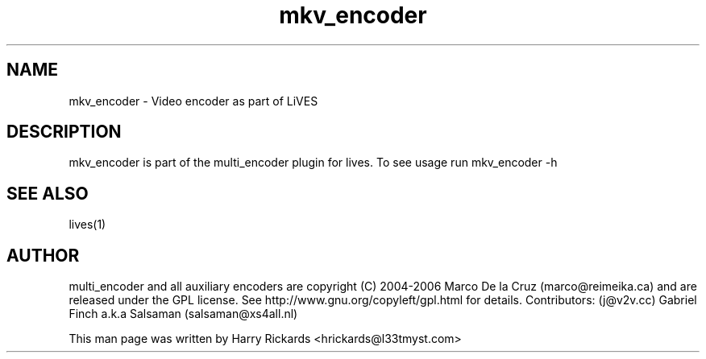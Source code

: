 .TH mkv_encoder 1 "January 6 2010"
.SH NAME
mkv_encoder \- Video encoder as part of LiVES
.SH DESCRIPTION
mkv_encoder is part of the multi_encoder plugin for lives. To see usage
run mkv_encoder \-h
.SH SEE ALSO
lives(1)
.SH AUTHOR
multi_encoder and all auxiliary encoders are
copyright (C) 2004-2006 Marco De la Cruz (marco@reimeika.ca)
and are released under the GPL license. See
http://www.gnu.org/copyleft/gpl.html for details.
Contributors:
(j@v2v.cc)
Gabriel Finch a.k.a Salsaman (salsaman@xs4all.nl)

This man page was written by Harry Rickards <hrickards@l33tmyst.com>
